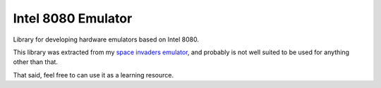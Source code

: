 Intel 8080 Emulator
===================

Library for developing hardware emulators based on Intel 8080.

This library was extracted from my `space invaders emulator`_, and
probably is not well suited to be used for anything other than that.

That said, feel free to can use it as a learning resource.

.. _space invaders emulator: https://github.com/Xertes0/space_invaders-em
